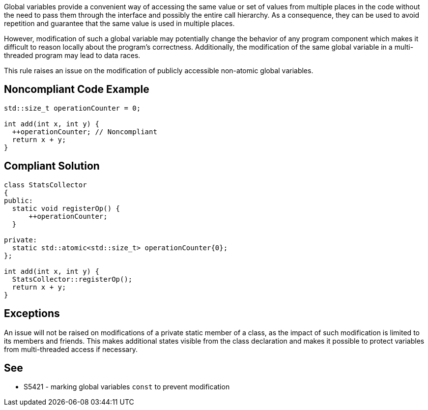 Global variables provide a convenient way of accessing the same value or set of values from multiple places in the code without the need to pass them through the interface and possibly the entire call hierarchy. As a consequence, they can be used to avoid repetition and guarantee that the same value is used in multiple places.


However, modification of such a global variable may potentially change the behavior of any program component which makes it difficult to reason locally about the program's correctness. Additionally, the modification of the same global variable in a multi-threaded program may lead to data races.


This rule raises an issue on the modification of publicly accessible non-atomic global variables.

== Noncompliant Code Example

----
std::size_t operationCounter = 0;

int add(int x, int y) {
  ++operationCounter; // Noncompliant
  return x + y;
}
----

== Compliant Solution

----
class StatsCollector
{
public:
  static void registerOp() {
      ++operationCounter;
  }

private:
  static std::atomic<std::size_t> operationCounter{0};
};

int add(int x, int y) {
  StatsCollector::registerOp();
  return x + y;
}
----

== Exceptions

An issue will not be raised on modifications of a private static member of a class, as the impact of such modification is limited to its members and friends. This makes additional states visible from the class declaration and makes it possible to protect variables from multi-threaded access if necessary.

== See

* S5421 - marking global variables ``++const++`` to prevent modification
